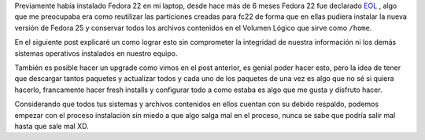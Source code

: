 .. title: Anaconda y LVM sobre LUKS
.. slug: anaconda-y-lvm-sobre-luks
.. date: 2017-02-03 16:59:06 UTC-06:00
.. tags: anaconda, fc25, fedora, luks, lvm
.. category: floss
.. link: 
.. description: Reutilizando LUKS y VG en una instalación cifrada de Fedora.
.. type: text

Previamente había instalado Fedora 22 en mi laptop, desde hace más de 6 meses
Fedora 22 fue declarado `EOL <https://fedoramagazine.org/fedora-22-end-life/>`_
, algo que me preocupaba era como reutilizar las particiones creadas para fc22
de forma que en ellas pudiera instalar la nueva versión de Fedora 25 y
conservar todos los archivos contenidos en el Volumen Lógico que sirve como
``/home``.

En el siguiente post explicaré un como lograr esto sin comprometer la
integridad de nuestra información ni los demás sistemas operativos instalados
en nuestro equipo.

.. TEASER_END

También es posible hacer un upgrade como vimos en el post anterior, es genial
poder hacer esto, pero la idea de tener que descargar tantos paquetes y
actualizar todos y cada uno de los paquetes de una vez es algo que no sé si
quiera hacerlo, francamente hacer fresh installs y configurar todo a como
estaba es algo que me gusta y disfruto hacer.

Considerando que todos tus sistemas y archivos contenidos en ellos cuentan con
su debido respaldo, podemos empezar con el proceso instalación sin miedo a que
algo salga mal en el proceso, nunca se sabe que podría salir mal hasta que sale
mal XD.


